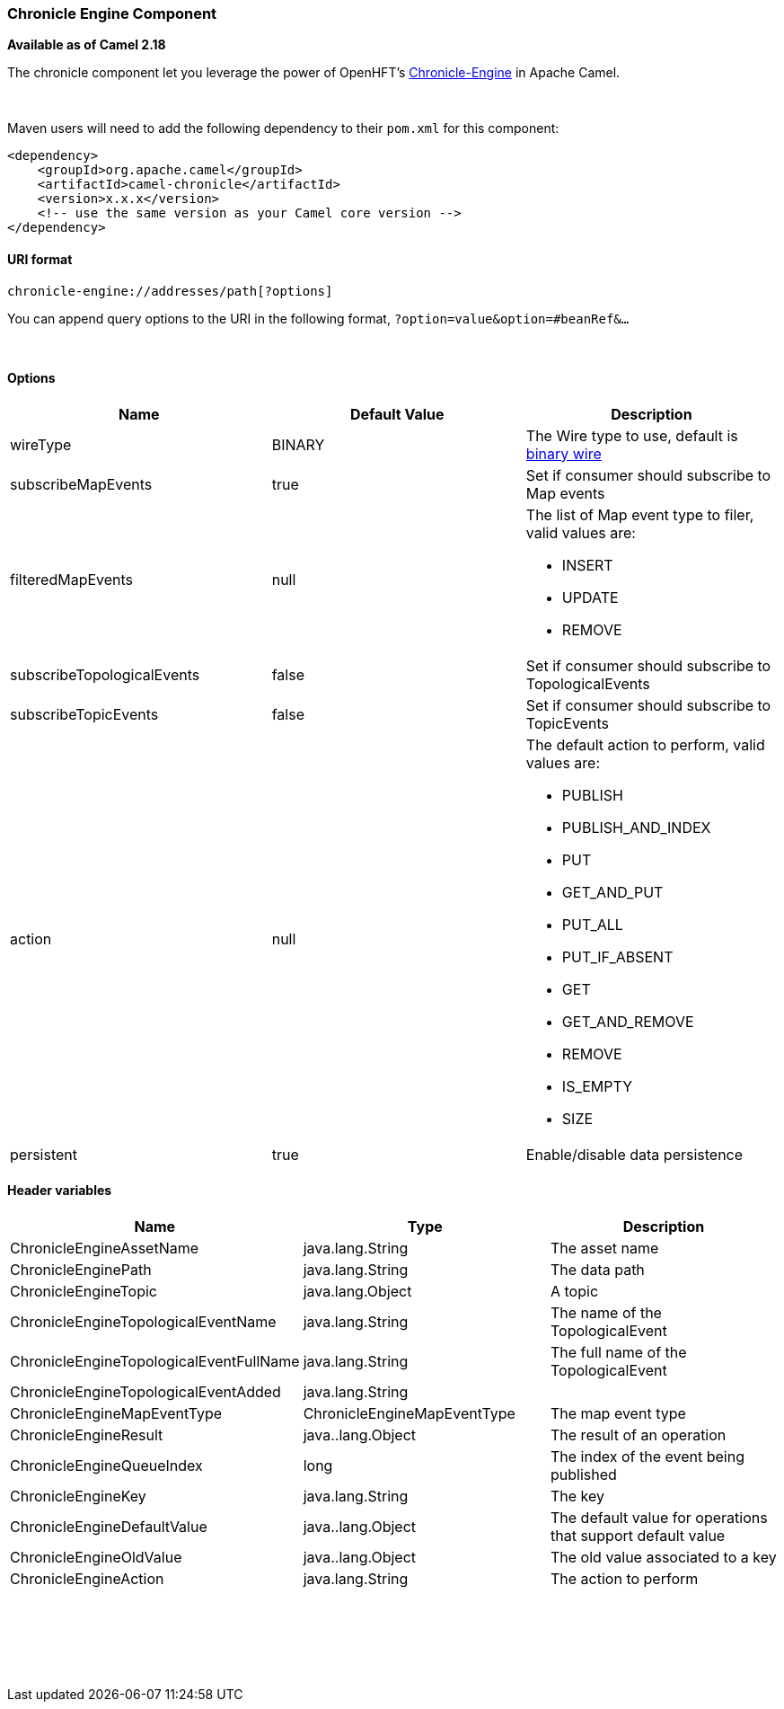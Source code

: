 [[ConfluenceContent]]
[[ChronicleEngine-ChronicleEngineComponent]]
Chronicle Engine Component
~~~~~~~~~~~~~~~~~~~~~~~~~~

*Available as of Camel 2.18*

The chronicle component let you leverage the power of
OpenHFT's https://github.com/OpenHFT/Chronicle-Engine[Chronicle-Engine]
in Apache Camel.

 

Maven users will need to add the following dependency to
their `pom.xml` for this component:

[source,brush:,java;,gutter:,false;,theme:,Default]
----
<dependency>
    <groupId>org.apache.camel</groupId>
    <artifactId>camel-chronicle</artifactId>
    <version>x.x.x</version>
    <!-- use the same version as your Camel core version -->
</dependency>
----

[[ChronicleEngine-URIformat]]
URI format
^^^^^^^^^^

[source,brush:,java;,gutter:,false;,theme:,Default]
----
chronicle-engine://addresses/path[?options]
----

You can append query options to the URI in the following
format, `?option=value&option=#beanRef&...`

 

[[ChronicleEngine-Options]]
Options
^^^^^^^

[width="100%",cols="34%,33%,33%",options="header",]
|=======================================================================
|Name |Default Value |Description
|wireType |BINARY |The Wire type to use, default is
https://github.com/OpenHFT/Chronicle-Wire#binary-formats[binary wire]

|subscribeMapEvents |true |Set if consumer should subscribe to Map
events

|filteredMapEvents |null a|
The list of Map event type to filer, valid values are:

* INSERT
* UPDATE
* REMOVE

|subscribeTopologicalEvents |false |Set if consumer should subscribe to
TopologicalEvents

|subscribeTopicEvents |false |Set if consumer should subscribe to
TopicEvents

|action |null a|
The default action to perform, valid values are:

* PUBLISH
* PUBLISH_AND_INDEX
* PUT
* GET_AND_PUT
* PUT_ALL
* PUT_IF_ABSENT
* GET
* GET_AND_REMOVE
* REMOVE
* IS_EMPTY
* SIZE

|persistent |true |Enable/disable data persistence
|=======================================================================

[[ChronicleEngine-Headervariables]]
Header variables
^^^^^^^^^^^^^^^^

[width="100%",cols="34%,33%,33%",options="header",]
|=======================================================================
|Name |Type |Description
|ChronicleEngineAssetName |java.lang.String |The asset name

|ChronicleEnginePath |java.lang.String |The data path

|ChronicleEngineTopic |java.lang.Object |A topic

|ChronicleEngineTopologicalEventName |java.lang.String |The name of the
TopologicalEvent

|ChronicleEngineTopologicalEventFullName |java.lang.String |The full
name of the TopologicalEvent

|ChronicleEngineTopologicalEventAdded |java.lang.String | 

|ChronicleEngineMapEventType |ChronicleEngineMapEventType |The map event
type

|ChronicleEngineResult |java..lang.Object |The result of an operation

|ChronicleEngineQueueIndex |long |The index of the event being published

|ChronicleEngineKey |java.lang.String |The key

|ChronicleEngineDefaultValue |java..lang.Object |The default value for
operations that support default value

|ChronicleEngineOldValue |java..lang.Object |The old value associated to
a key

|ChronicleEngineAction |java.lang.String |The action to perform
|=======================================================================

 

 

 
